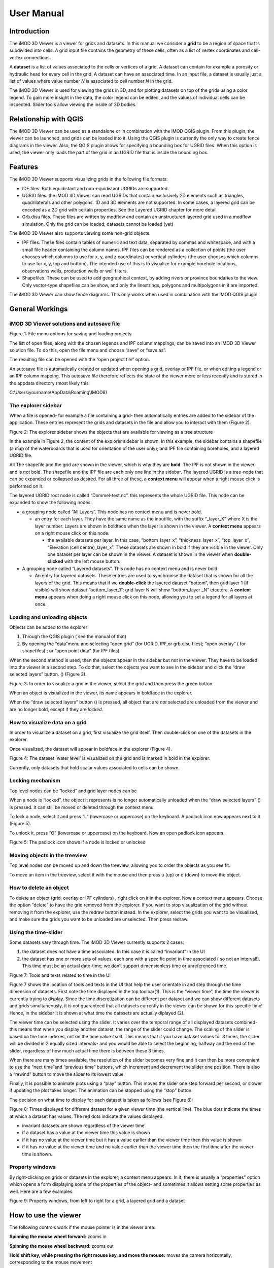 ***********
User Manual
***********

Introduction
------------

The iMOD 3D Viewer is a viewer for grids and datasets. In this manual
we consider a **grid** to be a region of space that is subdivided into
cells. A grid input file contains the geometry of these cells, often as
a list of vertex coordinates and cell-vertex connections.

A **dataset** is a list of values associated to the cells or vertices of
a grid. A dataset can contain for example a porosity or hydraulic head
for every cell in the grid. A dataset can have an associated time. In an
input file, a dataset is usually just a list of values where value
number *N* is associated to cell number *N* in the grid.

The iMOD 3D Viewer is used for viewing the grids in 3D, and for
plotting datasets on top of the grids using a color legend. To gain more
insight in the data, the color legend can be edited, and the values of
individual cells can be inspected. Slider tools allow viewing the inside
of 3D bodies.

Relationship with QGIS 
----------------------

The iMOD 3D Viewer can be used as a standalone or in combination with
the iMOD QGIS plugin. From this plugin, the viewer can be
launched, and grids can be loaded into it. Using the QGIS plugin is
currently the only way to create fence diagrams in the viewer. Also, the
QGIS plugin allows for specifying a bounding box for UGRID files. When
this option is used, the viewer only loads the part of the grid in an
UGRID file that is inside the bounding box.

Features
--------

The iMOD 3D Viewer supports visualizing grids in the following file
formats:

-  IDF files. Both equidistant and non-equidistant UGRIDs are supported.

-  UGRID files. the iMOD 3D Viewer can read UGRIDs that contain exclusively 2D
   elements such as triangles, quadrilaterals and other polygons. 1D and
   3D elements are not supported. In some cases, a layered grid can be
   encoded as a 2D grid with certain properties. See the Layered UGRID
   chapter for more detail.

-  Grb.disu files. These files are written by modflow and contain an
   unstructured layered grid used in a modflow simulation. Only the grid
   can be loaded; datasets cannot be loaded (yet)

The iMOD 3D Viewer also supports viewing some non-grid objects.

-  IPF files. These files contain tables of numeric and text data,
   separated by commas and whitespace, and with a small file header
   containing the column names. IPF files can be rendered as a
   collection of points (the user chooses which columns to use for x, y,
   and z coordinates) or vertical cylinders (the user chooses which
   columns to use for x, y, top and bottom). The intended use of this is
   to visualize for example borehole locations, observations wells,
   production wells or well filters.

-  Shapefiles. These can be used to add geographical context, by adding
   rivers or province boundaries to the view. Only vector-type
   shapefiles can be show, and only the linestrings, polygons and
   multipolygons in it are imported.

The iMOD 3D Viewer can show fence diagrams. This only works when used in
combination with the iMOD QGIS plugin

 

General Workings 
----------------

iMOD 3D Viewer solutions and autosave file
~~~~~~~~~~~~~~~~~~~~~~~~~~~~~~~~~~~~~~~~~~

.. image:: screenshots/viewer/image1.png
   :width: 0.97412in
   :height: 1.64062in

Figure 1: File menu options for saving and loading projects.

The list of open files, along with the chosen legends and IPF column
mappings, can be saved into an iMOD 3D Viewer solution file. To do this, open the
file menu and choose “save” or “save as”.

The resulting file can be opened with the “open project file” option.

An autosave file is automatically created or updated when opening a
grid, overlay or IPF file, or when editing a legend or an IPF column
mapping. This autosave file therefore reflects the state of the viewer
more or less recently and is stored in the appdata directory (most
likely this:

C:\\Users\\yourname\\AppData\\Roaming\\IMOD6)

The explorer sidebar
~~~~~~~~~~~~~~~~~~~~

When a file is opened- for example a file containing a grid- then
automatically entries are added to the sidebar of the application. These
entries represent the grids and datasets in the file and allow you to
interact with them (Figure 2).

.. image:: screenshots/viewer/image2.png
   :width: 7.5in

Figure 2: The explorer sidebar shows the objects that are available for
viewing as a tree structure

In the example in Figure 2, the content of the explorer sidebar is
shown. In this example, the sidebar contains a shapefile (a map of the
waterboards that is used for orientation of the user only); and IPF file
containing boreholes, and a layered UGRID file.

All The shapefile and the grid are shown in the viewer, which is why
they are **bold**. The IPF is not shown in the viewer and is not bold.
The shapefile and the IPF file are each only one line in the sidebar.
The layered UGRID is a tree-node that can be expanded or collapsed as
desired. For all three of these, a **context menu** will appear when a
right mouse click is performed on it.

The layered UGRID root node is called “Dommel-test.nc”. this
represents the whole UGRID file. This node can be expanded to show the
following nodes:

-  a grouping node called “All Layers”. This node has no context menu
   and is never bold.

   -  an entry for each layer. They have the same name as the inputfile,
      with the suffix “_layer_X” where X is the layer number. Layers are
      shown in boldface when the layer is shown in the viewer. A
      **context menu** appears on a right mouse click on this node.

      -  the available datasets per layer. In this case,
         “bottom_layer_x”, “thickness_layer_x”, “top_layer_x”,
         “Elevation (cell centre)_layer_x”. These datasets are shown in
         bold if they are visible in the viewer. Only one dataset per
         layer can be shown in the viewer. A dataset is shown in the
         viewer when **double-clicked** with the left mouse button.

-  A grouping node called “Layered datasets”. This node has no context
   menu and is never bold.

   -  An entry for layered datasets. These entries are used to
      synchronise the dataset that is shown for all the layers of the
      grid. This means that if we **double-click** the layered dataset
      “bottom”, then grid layer 1 (if visible) will show dataset
      “bottom_layer_1”; grid layer N will show “bottom_layer \_N”
      etcetera. A **context menu** appears when doing a right mouse
      click on this node, allowing you to set a legend for all layers at
      once.

Loading and unloading objects
~~~~~~~~~~~~~~~~~~~~~~~~~~~~~

Objects can be added to the explorer

1) Through the QGIS plugin ( see the manual of that)

2) By opening the “data”menu and selecting “open grid” (for UGRID,
   IPF,or grb.disu files); “open overlay” ( for shapefiles) ; or “open
   point data” (for IPF files)

When the second method is used, then the objects appear in the sidebar
but not in the viewer. They have to be loaded into the viewer in a
second step. To do that, select the objects you want to see in the
sidebar and click the “draw selected layers” button. (|image1|) (Figure
3).

.. image:: screenshots/viewer/image4.png
   :width: 7.5in


Figure 3: In order to visualize a grid in the viewer, select the grid
and then press the green button.

When an object is visualized in the viewer, its name appears in boldface
in the explorer.

When the “draw selected layers” button (|image2|) is pressed, all object
that are *not* selected are unloaded from the viewer and are no longer
bold, except if they are *locked.*

How to visualize data on a grid
~~~~~~~~~~~~~~~~~~~~~~~~~~~~~~~

In order to visualize a dataset on a grid, first visualize the grid
itself. Then double-click on one of the datasets in the explorer.

Once visualized, the dataset will appear in boldface in the explorer
(Figure 4).

.. image:: screenshots/viewer/image5.png
   :width: 7.5in


Figure 4: The dataset 'water level' is visualized on the grid and is marked in bold in the
explorer. 

Currently, only datasets that hold scalar values associated to cells can
be shown.

Locking mechanism
~~~~~~~~~~~~~~~~~

Top level nodes can be “locked” and grid layer nodes can be

When a node is “locked”, the object it represents is no longer
automatically unloaded when the “draw selected layers” (|image3|) is
pressed. It can still be moved or deleted through the context menu.

To lock a node, select it and press “L” (lowercase or uppercase) on the
keyboard. A padlock icon now appears next to it (Figure 5).

To unlock it, press “O” (lowercase or uppercase) on the keyboard. Now an
open padlock icon appears.

.. image:: screenshots/viewer/image6.png
   :width: 4.83333in
   :height: 2.13542in

Figure 5: The padlock icon shows if a node is locked or unlocked

Moving objects in the treeview
~~~~~~~~~~~~~~~~~~~~~~~~~~~~~~

Top level nodes can be moved up and down the treeview, allowing you to
order the objects as you see fit.

To move an item in the treeview, select it with the mouse and then press
u (up) or d (down) to move the object.


How to delete an object
~~~~~~~~~~~~~~~~~~~~~~~

To delete an object (grid, overlay or IPF cylinders) , right click on it
in the explorer. Now a context menu appears. Choose the option “delete”
to have the grid removed from the explorer. If you want to stop
visualization of the grid without removing it from the explorer, use the
redraw button instead. In the explorer, select the grids you want to be
visualized, and make sure the grids you want to be unloaded are
unselected. Then press redraw.

Using the time-slider
~~~~~~~~~~~~~~~~~~~~~

Some datasets vary through time. The iMOD 3D Viewer currently supports 2 cases:

1. the dataset does not have a time associated. In this case it is
   called “invariant” in the UI

2. the dataset has one or more sets of values, each one with a specific
   point in time associated ( so not an interval!). This time must be an
   actual date-time; we don’t support dimensionless time or unreferenced
   time.

.. image:: screenshots/viewer/image8.png
   :width: 7.5in


Figure 7: Tools and texts related to time in the UI

Figure 7 shows the location of tools and texts in the UI that help the
user orientate in and step through the time dimension of datasets. First
note the time displayed in the top toolbar(1). This is the “viewer time”, the
time the viewer is currently trying to display. Since the time
discretization can be different per dataset and we can show different
datasets and grids simultaneously, it is not guaranteed that all
datasets currently in the viewer can be shown for this specific time!
Hence, in the sidebar it is shown at what time the datasets are actually
diplayed (2).

The viewer time can be selected using the slider. It varies over the
temporal range of all displayed datasets combined- this means that when
you display another dataset, the range of the slider could change. The
scaling of the slider is based on the time indexes, not on the time
value itself. This means that if you have dataset values for 3 times,
the slider will be divided in 2 equally sized intervals- and you would
be able to select the beginning, halfway and the end of the slider,
regardless of how much actual time there is between these 3 times.

When there are many times available, the resolution of the slider
becomes very fine and it can then be more convenient to use the “next
time”and “previous time” buttons, which increment and decrement the
slider one position. There is also a “rewind” button to move the slider
to its lowest value.

Finally, it is possible to animate plots using a “play” button. This
moves the slider one step forward per second, or slower if updating the
plot takes longer. The animation can be stopped using the “stop” button.

The decision on what time to display for each dataset is taken as
follows (see Figure 8):

.. image:: screenshots/viewer/imageTimerules.png
   :width: 7.5in

Figure 8: Times displayed for different dataset for a given viewer time
(the vertical line). The blue dots indicate the times at which a dataset
has values. The red dots indicate the values displayed.

-  invariant datasets are shown regardless of the viewer time’

-  if a dataset has a value at the viewer time this value is shown

-  if it has no value at the viewer time but it has a value earlier than
   the viewer time then this value is shown

-  if it has no value at the viewer time and no value earlier than the
   viewer time then the first time after the viewer time is shown.

Property windows
~~~~~~~~~~~~~~~~

By right-clicking on grids or datasets in the explorer, a context menu
appears. In it, there is usually a “properties” option which opens a
form displaying some of the properties of the object- and sometimes it
allows setting some properties as well. Here are a few examples:

.. image:: screenshots/viewer/image9.png
   :width: 6.26806in
   :height: 2.52431in

Figure 9: Property windows, from left to right for a grid, a layered
grid and a dataset

How to use the viewer
----------------------

The following controls work if the mouse pointer is in the viewer area:

**Spinning the mouse wheel forward:** zooms in

**Spinning the mouse wheel backward**: zooms out

**Hold shift key, while pressing the right mouse key, and move the
mouse:** moves the camera horizontally, corresponding to the mouse
movement

**Hold ctrl key, while pressing the right mouse key, and move the
mouse:** this rotates the camera around its lens.

**Clicking on a grid:** this selects or unselects the grid. When a grid
is selected, its name appears in red in the explorer. Only one grid can
be selected at any time. A grid must be selected in order to change its
legend, or to inspect its cells values. This way of selecting a grid can be slow for larger grids.
Grids can also be selected by using the context menu of the grid in the sidebar. It has an option *Select in viewer*.

**Pressing the “zoom to extent” button (** |image5| **) in the
toolbar:** zooms out until all the grids that are visualized in the
current viewer fit on the screen.

In the 3D viewer the following also works:

**Hold the right mouse button while moving the mouse**: this moves the
camera in a trajectory around the grid. The direction and length of the
mouse movement determine the amount of camera movement.

.. image:: screenshots/viewer/imageViewerControls.png
   :width: 6.26806in


Figure 10: Some of the viewer controls are also implemented by buttons. 

**Using the toolbar buttons to control the viewer**
As shown in figure 10, there are also buttons in the toolbar to control the viewer. From left to
right in this figure, the buttons do the following

- zoom to extent. use this button to get a top view of the grid, zoomed out so that all of it is visible
- right(+x). use this button to position the camera so that we look in the +x direction, zoomed out so that the whole 
  y and z range of the grid is visible.
- left(-x). use this button to position the camera so that we look in the -x direction, zoomed out so that the whole 
  y and z range of the grid is visible.
- front(-y). use this button to position the camera so that we look in the -y direction, zoomed out so that the whole 
  x and z range of the grid is visible.
- back(+y). use this button to position the camera so that we look in the +y direction, zoomed out so that the whole 
  x and z range of the grid is visible.
- pan. Once this button is pressed, the camera can be dragged. Position the mouse anywhere in the viewer and keep the 
  left mouse button pressed while dragging. 
- zoom out.
- zoom in.

How to use clipping
~~~~~~~~~~~~~~~~~~~

The clipping functionality allows one to “cut off” slices of one or more
grids in the 3D viewer. The internals of the grids are then exposed,
allowing us to see the value of datasets or the grid geometry inside.

| To use clipping, open the 3D viewer and visualize one or more grids on
  it.
| Then press the clipping button in the toolbar (Figure 11)

.. image:: screenshots/viewer/image12.png
   :width: 4.5in


Figure 11: Activate clipping mode by pressing the clipping button in the
toolbar. Sliders appear in the 3D viewer.

Now use the sliders to clip the model. Each slider represents the
combined range of all the grids in the viewer in one direction.

.. image:: screenshots/viewer/image13.png
   :width: 3.92897in
   :height: 2.83333in

Figure 12: Use sliders to cut model in each direction

How to plot gridlines
~~~~~~~~~~~~~~~~~~~~~

It is possible to plot geographical gridlines on top
of a grid (Figure 13). **This feature only works well
at near-vertical viewing angles.**

.. image:: screenshots/viewer/image14.png
   :width: 6.26528in


Figure 13: Toggle gridlines with the gridlines button

How to change the vertical exaggeration
~~~~~~~~~~~~~~~~~~~~~~~~~~~~~~~~~~~~~~~

In the 3D viewer, objects can appear to be flat when they are not,
because the range in the x and y directions for geological structures is
often much larger than the range in the z direction. For example,
geological layers may extend for tens or hundreds of kilometers
horizontally but have a thickness and height variation of tens of
meters.

To fix this issue, vertical exaggeration can be applied. The same vertical 
exaggeration is applied to all the visible
grids.

By default, a vertical exaggeration is computed from the grid geometry.
It computes a vertical exaggeration such that the vertical variation
becomes at least 10% of the horizontal variation.

The exaggeration factor can also be set manually. To do so, disable the
*Use automatic exaggeration of z-axis* slider and enter the desired value
in the text field above it.(Figure 14)

.. image:: screenshots/viewer/image15.png
   :width: 6.25764in

Figure 14: Vertical exaggeration slider and text field

How to change the representation of a grid
~~~~~~~~~~~~~~~~~~~~~~~~~~~~~~~~~~~~~~~~~~

In the 3D viewer, grids can be visualized as solid bodies (Figure 15); as
wireframes and as point clouds. In wireframe mode, only the edges of the
cells are drawn, allowing one to look inside the grid. In point cloud
mode, only points corresponding to the cell centers are shown

To change the representation, use the dropdown in the viewer toolbar. Once
selected, a dropdown appears where the representation can be changed.
All visible grids get the selected representation.

.. image:: screenshots/viewer/image16.png
   :width: 6.26528in
   :height: 2.52292in

Figure 15: The 3 representations of a grid. 
Left the *Surface* representation, in the centre *Wireframe*,
and right the *Point* representation.

The representation can also be changed from the property window of a grid. Here 
some other tweaks can also be made, like highlighting cell edges or changing the opacity of the plot. 

Changing the legend of a UGRID dataset, IDF or fence diagram grid.
------------------------------------------------------------------

To edit the legend of a dataset in an UGRID file, IDF file or fence
diagram, it is necessary to load the legend editor form. From there, the
legend can be customized.

The way to make the legend editor appear, depends on the object.

For an IDF file, or a single layer of a layered UGRID file, or a
non-layered UGRID file, do the following:

- If not done yet, double click on the dataset to make 
  it appear in the viewer

- Open the context menu of the IDF file or grid layer

- Press *Select in viewer*

- Press the edit legend button (|image6|) .

For a layered ugid dataset (so applying on all layers at the same time)

- Right click on the data set you want to apply the legend to

- From the context menu, select *Edit legend*

The legend editor
~~~~~~~~~~~~~~~~~

The legend editor consists of 2 tabs: one for continuous legends and one
for discrete ones (Figure 16).

This form is more or less self explanatory. You can choose a color scale
(currently rainbow or blue-white-red). Note that it is possible to save
a legend in a separate file, or to load a legend from such a file, with
the *Save* and *Load* buttons.

.. image:: screenshots/viewer/image18.png
   :width: 6.26042in
   :height: 4.85903in

Figure 16: The 2 tabs of the legend editor

When using a percentile legend, colors are assigned to a cell based on
the percentage of cells that hold a value lower than that of the current
cell. The color map is distorted to reflect this. For example, when
using the “heat map” legend, the lowest value is blue, the highest red,
and the middle of the range is white. When using a heat map with
percentiles, the white color represents not the middle of the range, but
the value for which 50% of other values is smaller than itself (Figure
17). 

For unstructured grids, note that the percentile calculation 
does not take cell area into account. For example, for a dataset 
with lot of small cells and a few large cells, the percentile legend
will be skewed towards the values of the small cells.


.. image:: screenshots/viewer/image19.jpeg
   :width: 6.25556in
   :height: 2.50556in

Figure 17: Heat map legend with percentiles on and off. Without
percentiles (left), the white color is the middle of the legend range.
With percentiles on (right),the color map is distorted and white is now
the median value (50%) of the dataset. In general, a color that represents *N*%
of the range in the linear legend, is mapped to the value that is larger
than *N*% of the data in the percentiles legend.


Legend sidepane
~~~~~~~~~~~~~~~

For quick reference, the legend is shown on a retractable sidepane. 
To open or close it, use the button highlighted in the figure below. 

.. image:: screenshots/viewer/imageSidepane.png
   :width: 6.25556in
 

Working with fence diagrams
~~~~~~~~~~~~~~~~~~~~~~~~~~~

Fence diagrams have the same user interface as layered UGRID files. They
have the same layers as the original layered UGRID they cut through, and
the same datasets. Their legend can be set per-layer or for the whole
fence diagram in the same way as we do for layered UGRIDs.

Working with IPF files
----------------------

To visualize an IPF file, open the data menu and click on *open overlay
file*. An open file dialog appears. Select an IPF file. As with grids,
the filename is then displayed in the explorer bar, but the IPF file is
not yet rendered. To render it, select the IPF’s row in the explorer bar
and hit the |image7| button.

On import, the iMOD 3D Viewer will attempt to draw a vertical cylinder for each row
in the IPF file’s data block (so excluding the header).

By default, a column called “x”or “X” and “y” or “Y” are used for the
center of the cylinder’s top and bottom; and “top”or “TOP” and “bot” or
“BOT” are used for the z-coordinates of the cylinders top and bottom,
respectively.

If these columns are not present or if they contain text data, then the
first 3 numerical columns are used for x, y and z, and the IPF data is
plotted as points on these locations (Figure 18).

.. image:: screenshots/viewer/image20.png
   :width: 3.34375in
   :height: 2.04167in

Figure 18: When the default column names are not found an error message
appears.

To adjust the column mapping, right click on the IPF’s row in the
explorer bar and select the “Properties” menu option. Then a window
appears where the column mapping can be updated(Figure 19).

.. image:: screenshots/viewer/image21.png
   :width: 3.54673in
   :height: 4.43662in

Figure 19: Property window allows to choose what IPF columns to use for
drawing cylinders.

The z0 and z1 comboboxes will be used for the cylinder’s top and bottoms
respectively. If the z1 column is not set, then points will be generated
instead of cylinders.

The *Label column* combobox allows choosing a combobox to be used for
labels. If not set, then no labels are shown. Otherwise the content of
the selected column will be shown as a text label near the top of the
column.

The IPF column mapping is serialized into solution and autosave files,
and the next time a solution is loaded, the last-used column mapping
will be assigned to each IPF file.

As with overlays, the color and cylinder thickness can be adjusted from
the context menu of the IPF file.

.. image:: screenshots/viewer/image22.png
   :width: 6.26806in
   :height: 3.66597in

Figure 20: Image of an IPF plot with labels, viewed from the top.


Plotting borehole data
~~~~~~~~~~~~~~~~~~~~~~

When the IPF file contains references to additional datafiles, one for
each row in the IPF file, and when these datafiles contain 1D borehole
data, then this data can be plotted on the cylinders.

To do that, check the option “Plot data on cylinder” on the IPF property
form (Figure 21) . Both real number data and string data can be plotted.
When the checkbox is checked, a legend the appears on the form proposing
a color mapping. This legend is either a continuous scale (for real
numbers) or a string-to-color mapping like in the example in Figure 21.
The colors can be changed by clicking on a particular color box.

These legends can be saved and loaded as well.

.. image:: screenshots/viewer/image23.png
   :width: 6.26806in
   :height: 4.41458in

Figure 21: 1D borehole data can be plotted on cylinders generated from
the IPF file. Both real number data and string data can be plotted. In
this example, string data was present in the "Admixture" column

Working with IDF files
----------------------

IDF file resolution
~~~~~~~~~~~~~~~~~~~

An IDF files contains a 2D structured grid, and 1 dataset with cell
data. This dataset is treated for visualization purposes as if it were
elevation, but it can be anything. The resolution is sometimes so high
it makes the grid slow to load. Therefore, an automatic upscaling is
applied when visualizing the grid, reducing the number of cells to
approximately 100*100. Each upscaled cell contains an integer number of
actual cells in both the x and y directions; therefore cell boundaries
in the upscaled grid are guaranteed to coincide with cell boundaries in
the actual grid.

The “elevation“ value of each upscaled cell is taken from the actual
cell that contains the upscaled cell’s center.

To increase the resolution of the IDF grid in the viewer, zoom in with
the mouse wheel to the area where additional detail is required. Then
press the redraw button( |image8|).

This renders the area visible in the viewer in higher resolution, but
removes the invisible parts of the grid (Figure 22). To restore those,
zoom out again and press |image9| again.

.. image:: screenshots/viewer/image25.png
   :width: 6.25in
   :height: 2.16667in

Figure 22: Left, an upscaled IDF file. Middle: after zooming in on an
area of interest. Right: after pressing the redraw button to increase
resolution.

Another way to change the resolution of an IDF file is to select the
IDF’s row in the explorer bar and clicking on “resolution” (Figure 23).
This allows choosing a resolution of 100x100, 250x250 or 500x500 for the
IPF file (Figure 24).

.. image:: screenshots/viewer/image26.png
   :width: 2.11458in


Figure 23: Choose the resolution of the IDF file

.. image:: screenshots/viewer/image27.jpeg
   :width: 6.25556in
   :height: 2.47431in

Figure 24: IDF file at resolution 100x100 (left); 250*250(middle) and
500x500 (right)

Additional representation options for IDF files
~~~~~~~~~~~~~~~~~~~~~~~~~~~~~~~~~~~~~~~~~~~~~~~

The options outlined above change the way each cell is rendered, but
they do not change the underlying geometry of the cells. For IDF files
we have an additional option. IDF cells are horizontal rectangles, and a
surface formed by an IDF grid may look strange in the 3D viewer because
these rectangles “float” at different elevations(Figure 26 ). Therefore,
an additional option of rendering an IDF grid as triangles was added.
The corner points of the triangle are the cell-centers of the
rectangles, and have the elevation of that rectangle.

To change the representation of an IDF file, load the IPF file and then
right-click on its entry in the explorer bar. A context menu appears
(Figure 25). Choose rectangles or triangles as desired.

.. image:: screenshots/viewer/image28.png
   :width: 2.1in


Figure 25: Context menu for changing representation of an IDF file

.. image:: screenshots/viewer/image29.png
   :width: 5.4375in
   :height: 2.21832in

Figure 26: An IDF file rendered as rectangles (left) and triangles
(right)


Working with shapefiles
-----------------------

To visualize an overlay, open the data menu and click on “open overlay
file”. An open file dialog appears. Select a shapefile containing vector
data. As with grids, the filename is then displayed in the explorer bar,
but the overlay is not yet rendered. To render it, select the overlay’s
row in the explorer bar and hit the |image10| button.

Once loaded, the line thickness and color of the overlay can be changed
by right clicking on the overlay’s row in the explorer bar. This makes a
context menu appear (Figure 27). There is a menu option for changing the
color and one for changing the line thickness.

.. image:: screenshots/viewer/image30.png
   :width: 6.25556in
   :height: 2.90625in

Figure 27: Context menu options for changing the color and line
thickness of an overlay.

How to inspect dataset values of a cell
---------------------------------------

When we visualize a dataset, its values are used to assign a color to
each cell; the value to cell mapping is defined by the legend. Hence,
inspecting the plot of a dataset gives a rough idea of the value of that
dataset in each cell.

To get a more precise value, it is possible to click on a cell and get a
list of the values of different datasets in that cell. Take the
following steps to do this (Figure 28):

1. Visualize a grid in the viewer and select it.

2. Press the “identify” button in the toolbar.

3. Select some datasets of the selected grid in the explorer

4. Click on a cell of the grid. It will be highlighted in black.

5. Now a window opens showing the values of the selected datasets in the
   selected cell.

To end identifying, press the “identify” button again.

.. image:: screenshots/viewer/image31.png
   :width: 6.26528in
   :height: 3.71181in

Figure 28: Dataset values can be inspected with the identify button

Layered UGRID
-------------

The iMOD 3D Viewer currently supports only 2D UGRID files. However, when it
recognizes that datasets called *layer_1_top* and *layer_1_bottom* are
present (*1* being a layer number), it will create a 3D grid using the x
and y coordinates from the 2D grid, and the top and bottoms from the
datasets. The result is a grid with cells that have horizontal and
vertical cell faces, and that can represent for example a geological
layer. Additional datasets (*layer_2_top* and *layer_2_bottom*) can be
provided to create additional layers. The grids created this way will
all have the same x and y positions for their nodes, but due to the top
and bot datasets, they are at different depths. There can be holes
between the layers to represent for example aquicludes.

Each layer is shown in the explorer as a separate grid that can be
loaded and unloaded independently. Properties can be assigned to each
layer by listing the layer number in the dataset name. For example, we
can assign a kD property to each layer by creating datasets called
*kD_layer_1*, *kD_layer_2*, etcetera.

An example to convert a layered subsurface model in \*.idf to a UGRID
file can be found on
https://gitlab.com/deltares/imod/imod-python/-/snippets/2104179

.. image:: screenshots/viewer/image32.png
   :width: 6.26806in
   :height: 3.36806in

Figure 29: A 2D UGRID file rendered as a layered 3D grid

.. image:: screenshots/viewer/image33.png
   :width: 6.26806in
   :height: 3.27639in

Figure 30: View on internals of UGRID that can be used for rendering as
a 3D layered grid

.. |image1| image:: screenshots/viewer/image3.png
   :width: 0.15625in
   :height: 0.14097in
.. |image2| image:: screenshots/viewer/image3.png
   :width: 0.15625in
   :height: 0.14097in
.. |image3| image:: screenshots/viewer/image3.png
   :width: 0.15625in
   :height: 0.14097in
.. |image5| image:: screenshots/viewer/image10.png
   :width: 0.16535in
   :height: 0.16535in
.. |image6| image:: screenshots/viewer/image17.png
   :width: 0.19722in
   :height: 0.16667in
.. |image7| image:: screenshots/viewer/image3.png
   :width: 0.15625in
   :height: 0.14097in
.. |image8| image:: screenshots/viewer/image24.png
   :width: 0.15139in
   :height: 0.14375in
.. |image9| image:: screenshots/viewer/image24.png
   :width: 0.15139in
   :height: 0.14375in
.. |image10| image:: screenshots/viewer/image3.png
   :width: 0.15625in
   :height: 0.14097in
